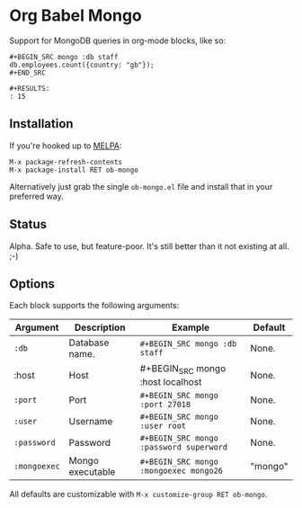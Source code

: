 * Org Babel Mongo

Support for MongoDB queries in org-mode blocks, like so:

#+BEGIN_EXAMPLE
#+BEGIN_SRC mongo :db staff
db.employees.count({country: "gb"});
#+END_SRC

#+RESULTS:
: 15
#+END_EXAMPLE

** Installation

If you're hooked up to [[http://melpa.milkbox.net/][MELPA]]:

#+BEGIN_EXAMPLE
M-x package-refresh-contents
M-x package-install RET ob-mongo
#+END_EXAMPLE

Alternatively just grab the single =ob-mongo.el= file and install that in your preferred way.

** Status

Alpha. Safe to use, but feature-poor. It's still better than it not existing at all. ;-)

** Options

Each block supports the following arguments:

| Argument   | Description      | Example                               | Default |
|------------+------------------+---------------------------------------+---------|
| =:db=        | Database name.   | =#+BEGIN_SRC mongo :db staff=           | None.   |
| :host      | Host             | #+BEGIN_SRC mongo :host localhost     | None.   |
| =:port=      | Port             | =#+BEGIN_SRC mongo :port 27018=         | None.   |
| =:user=      | Username         | =#+BEGIN_SRC mongo :user root=          | None.   |
| =:password=  | Password         | =#+BEGIN_SRC mongo :password superword= | None.   |
| =:mongoexec= | Mongo executable | =#+BEGIN_SRC mongo :mongoexec mongo26=  | "mongo" |

All defaults are customizable with =M-x customize-group RET ob-mongo=.

